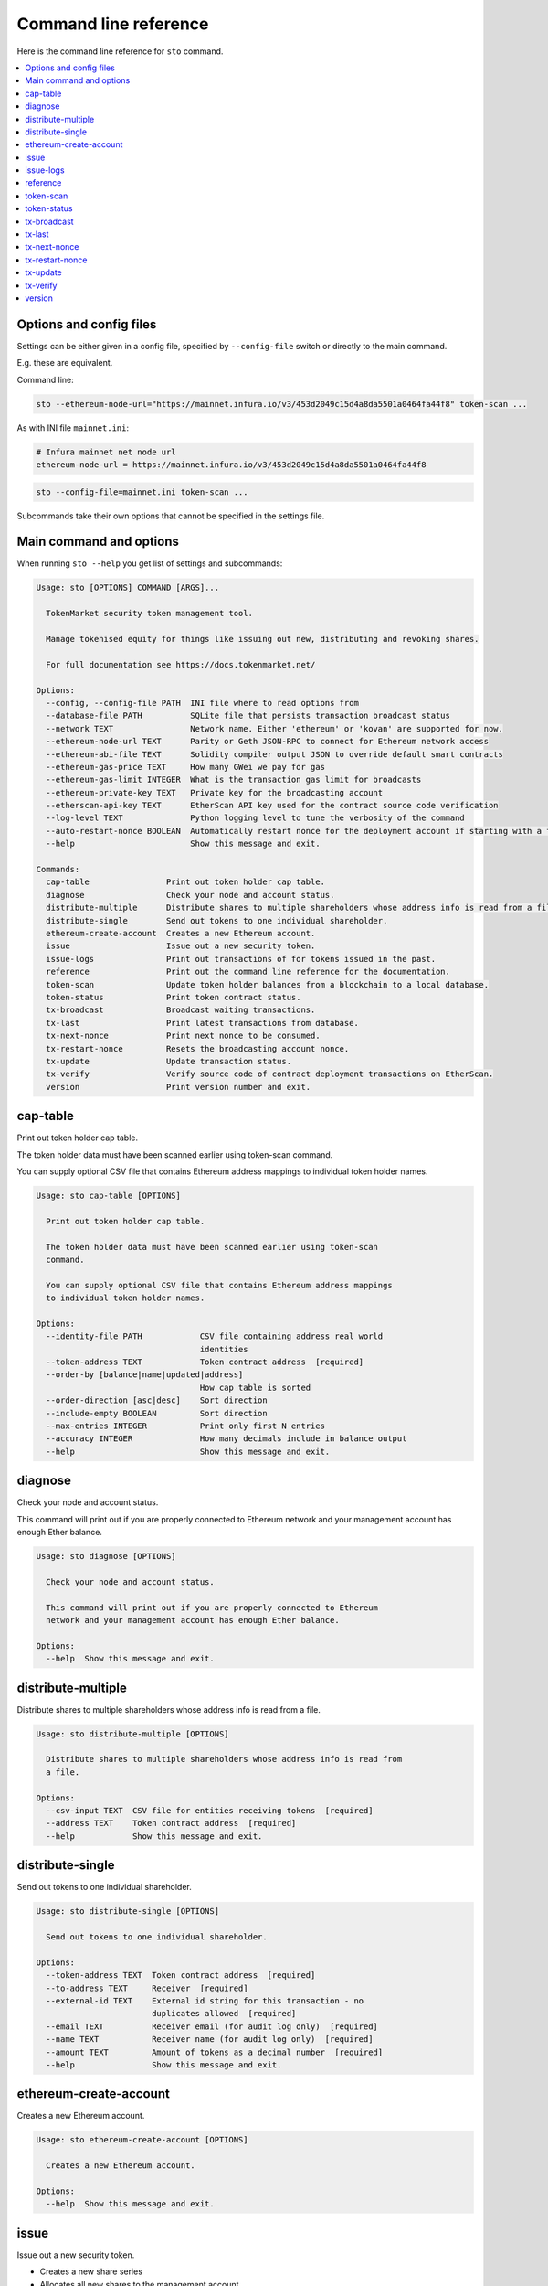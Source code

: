 
Command line reference
======================

Here is the command line reference for ``sto`` command.

.. contents:: :local:

Options and config files
------------------------

Settings can be either given in a config file, specified by ``--config-file`` switch or directly to the main command.

E.g. these are equivalent.

Command line:

.. code-block:: shell

    sto --ethereum-node-url="https://mainnet.infura.io/v3/453d2049c15d4a8da5501a0464fa44f8" token-scan ...
    
As with INI file ``mainnet.ini``:

.. code-block:: ini
    
    # Infura mainnet net node url
    ethereum-node-url = https://mainnet.infura.io/v3/453d2049c15d4a8da5501a0464fa44f8
    
.. code-block:: shell

    sto --config-file=mainnet.ini token-scan ...

Subcommands take their own options that cannot be specified in the settings file.
 
Main command and options
------------------------

When running ``sto --help`` you get list of settings and subcommands:

.. code-block:: text

   Usage: sto [OPTIONS] COMMAND [ARGS]...

     TokenMarket security token management tool.

     Manage tokenised equity for things like issuing out new, distributing and revoking shares.

     For full documentation see https://docs.tokenmarket.net/

   Options:
     --config, --config-file PATH  INI file where to read options from
     --database-file PATH          SQLite file that persists transaction broadcast status
     --network TEXT                Network name. Either 'ethereum' or 'kovan' are supported for now.
     --ethereum-node-url TEXT      Parity or Geth JSON-RPC to connect for Ethereum network access
     --ethereum-abi-file TEXT      Solidity compiler output JSON to override default smart contracts
     --ethereum-gas-price TEXT     How many GWei we pay for gas
     --ethereum-gas-limit INTEGER  What is the transaction gas limit for broadcasts
     --ethereum-private-key TEXT   Private key for the broadcasting account
     --etherscan-api-key TEXT      EtherScan API key used for the contract source code verification
     --log-level TEXT              Python logging level to tune the verbosity of the command
     --auto-restart-nonce BOOLEAN  Automatically restart nonce for the deployment account if starting with a fresh database
     --help                        Show this message and exit.

   Commands:
     cap-table                Print out token holder cap table.
     diagnose                 Check your node and account status.
     distribute-multiple      Distribute shares to multiple shareholders whose address info is read from a file.
     distribute-single        Send out tokens to one individual shareholder.
     ethereum-create-account  Creates a new Ethereum account.
     issue                    Issue out a new security token.
     issue-logs               Print out transactions of for tokens issued in the past.
     reference                Print out the command line reference for the documentation.
     token-scan               Update token holder balances from a blockchain to a local database.
     token-status             Print token contract status.
     tx-broadcast             Broadcast waiting transactions.
     tx-last                  Print latest transactions from database.
     tx-next-nonce            Print next nonce to be consumed.
     tx-restart-nonce         Resets the broadcasting account nonce.
     tx-update                Update transaction status.
     tx-verify                Verify source code of contract deployment transactions on EtherScan.
     version                  Print version number and exit.



.. _cap-table:

cap-table
-------------------------------------

Print out token holder cap table.

The token holder data must have been scanned earlier using token-scan command.

You can supply optional CSV file that contains Ethereum address mappings to individual token holder names.

.. code-block:: text

    Usage: sto cap-table [OPTIONS]

      Print out token holder cap table.

      The token holder data must have been scanned earlier using token-scan
      command.

      You can supply optional CSV file that contains Ethereum address mappings
      to individual token holder names.

    Options:
      --identity-file PATH            CSV file containing address real world
                                      identities
      --token-address TEXT            Token contract address  [required]
      --order-by [balance|name|updated|address]
                                      How cap table is sorted
      --order-direction [asc|desc]    Sort direction
      --include-empty BOOLEAN         Sort direction
      --max-entries INTEGER           Print only first N entries
      --accuracy INTEGER              How many decimals include in balance output
      --help                          Show this message and exit.




.. _diagnose:

diagnose
-------------------------------------

Check your node and account status.

This command will print out if you are properly connected to Ethereum network and your management account has enough Ether balance.

.. code-block:: text

    Usage: sto diagnose [OPTIONS]

      Check your node and account status.

      This command will print out if you are properly connected to Ethereum
      network and your management account has enough Ether balance.

    Options:
      --help  Show this message and exit.




.. _distribute-multiple:

distribute-multiple
-------------------------------------

Distribute shares to multiple shareholders whose address info is read from a file.

.. code-block:: text

    Usage: sto distribute-multiple [OPTIONS]

      Distribute shares to multiple shareholders whose address info is read from
      a file.

    Options:
      --csv-input TEXT  CSV file for entities receiving tokens  [required]
      --address TEXT    Token contract address  [required]
      --help            Show this message and exit.




.. _distribute-single:

distribute-single
-------------------------------------

Send out tokens to one individual shareholder.

.. code-block:: text

    Usage: sto distribute-single [OPTIONS]

      Send out tokens to one individual shareholder.

    Options:
      --token-address TEXT  Token contract address  [required]
      --to-address TEXT     Receiver  [required]
      --external-id TEXT    External id string for this transaction - no
                            duplicates allowed  [required]
      --email TEXT          Receiver email (for audit log only)  [required]
      --name TEXT           Receiver name (for audit log only)  [required]
      --amount TEXT         Amount of tokens as a decimal number  [required]
      --help                Show this message and exit.




.. _ethereum-create-account:

ethereum-create-account
-------------------------------------

Creates a new Ethereum account.

.. code-block:: text

    Usage: sto ethereum-create-account [OPTIONS]

      Creates a new Ethereum account.

    Options:
      --help  Show this message and exit.




.. _issue:

issue
-------------------------------------

Issue out a new security token.

* Creates a new share series

* Allocates all new shares to the management account

* Sets the share transfer restriction mode

.. code-block:: text

    Usage: sto issue [OPTIONS]

      Issue out a new security token.

      * Creates a new share series

      * Allocates all new shares to the management account

      * Sets the share transfer restriction mode

    Options:
      --symbol TEXT                [required]
      --name TEXT                  [required]
      --amount INTEGER             [required]
      --transfer-restriction TEXT
      --help                       Show this message and exit.




.. _issue-logs:

issue-logs
-------------------------------------

Print out transactions of for tokens issued in the past.

.. code-block:: text

    Usage: sto issue-logs [OPTIONS]

      Print out transactions of for tokens issued in the past.

    Options:
      --help  Show this message and exit.




.. _reference:

reference
-------------------------------------

Print out the command line reference for the documentation.

.. code-block:: text

    Usage: sto reference [OPTIONS]

      Print out the command line reference for the documentation.

    Options:
      --help  Show this message and exit.




.. _token-scan:

token-scan
-------------------------------------

Update token holder balances from a blockchain to a local database.

Reads the Ethereum blockchain for a certain token and builds a local database of token holders and transfers.

If start block and end block information are omitted, continue the scan where we were left last time.
Scan operations may take a while.

.. code-block:: text

    Usage: sto token-scan [OPTIONS]

      Update token holder balances from a blockchain to a local database.

      Reads the Ethereum blockchain for a certain token and builds a local
      database of token holders and transfers.

      If start block and end block information are omitted, continue the scan
      where we were left last time. Scan operations may take a while.

    Options:
      --start-block TEXT    The first block where we start (re)scan
      --end-block TEXT      Until which block we scan, also can be 'latest'
      --token-address TEXT  Token contract address  [required]
      --help                Show this message and exit.




.. _token-status:

token-status
-------------------------------------

Print token contract status.

.. code-block:: text

    Usage: sto token-status [OPTIONS]

      Print token contract status.

    Options:
      --address TEXT  Token contract addrss  [required]
      --help          Show this message and exit.




.. _tx-broadcast:

tx-broadcast
-------------------------------------

Broadcast waiting transactions.

Send all management account transactions to Ethereum network.
After a while, transactions are picked up by miners and included in the blockchain.

.. code-block:: text

    Usage: sto tx-broadcast [OPTIONS]

      Broadcast waiting transactions.

      Send all management account transactions to Ethereum network. After a
      while, transactions are picked up by miners and included in the
      blockchain.

    Options:
      --help  Show this message and exit.




.. _tx-last:

tx-last
-------------------------------------

Print latest transactions from database.
    

.. code-block:: text

    Usage: sto tx-last [OPTIONS]

      Print latest transactions from database.

    Options:
      --limit INTEGER  How many transactions to print
      --help           Show this message and exit.




.. _tx-next-nonce:

tx-next-nonce
-------------------------------------

Print next nonce to be consumed.

.. code-block:: text

    Usage: sto tx-next-nonce [OPTIONS]

      Print next nonce to be consumed.

    Options:
      --help  Show this message and exit.




.. _tx-restart-nonce:

tx-restart-nonce
-------------------------------------

Resets the broadcasting account nonce.

.. code-block:: text

    Usage: sto tx-restart-nonce [OPTIONS]

      Resets the broadcasting account nonce.

    Options:
      --help  Show this message and exit.




.. _tx-update:

tx-update
-------------------------------------

Update transaction status.

Connects to Ethereum network, queries the status of our broadcasted transactions.
Then print outs the still currently pending transactions or freshly mined transactions.

.. code-block:: text

    Usage: sto tx-update [OPTIONS]

      Update transaction status.

      Connects to Ethereum network, queries the status of our broadcasted
      transactions. Then print outs the still currently pending transactions or
      freshly mined transactions.

    Options:
      --help  Show this message and exit.




.. _tx-verify:

tx-verify
-------------------------------------

Verify source code of contract deployment transactions on EtherScan.

Users EtherScan API to verify all deployed contracts from the management account.

.. code-block:: text

    Usage: sto tx-verify [OPTIONS]

      Verify source code of contract deployment transactions on EtherScan.

      Users EtherScan API to verify all deployed contracts from the management
      account.

    Options:
      --help  Show this message and exit.




.. _version:

version
-------------------------------------

Print version number and exit.

.. code-block:: text

    Usage: sto version [OPTIONS]

      Print version number and exit.

    Options:
      --help  Show this message and exit.


